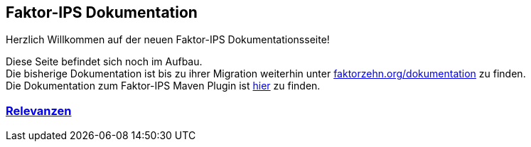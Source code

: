 :jbake-type: index
:jbake-status: published
:jbake-order: 01

== Faktor-IPS Dokumentation

Herzlich Willkommen auf der neuen Faktor-IPS Dokumentationsseite!

Diese Seite befindet sich noch im Aufbau. +
Die bisherige Dokumentation ist bis zu ihrer Migration weiterhin unter https://www.faktorzehn.org/dokumentation/[faktorzehn.org/dokumentation] zu finden. +
Die Dokumentation zum Faktor-IPS Maven Plugin ist https://doc.faktorzehn.org/faktorips-maven-plugin/latest/[hier] zu finden.

=== link:relevance/index.html[Relevanzen]
